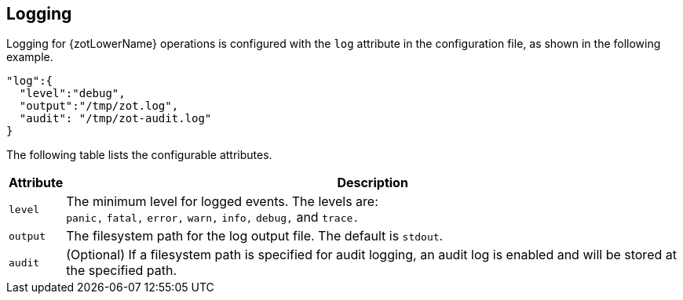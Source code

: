 == Logging

Logging for {zotLowerName} operations is configured with the `log` attribute in the
configuration file, as shown in the following example.

[source,json]
----
"log":{
  "level":"debug",
  "output":"/tmp/zot.log",
  "audit": "/tmp/zot-audit.log"
}
----

The following table lists the configurable attributes.

[%autowidth]
|===
| Attribute | Description

|`level` a| The minimum level for logged events. The levels are: +
`panic,` `fatal,` `error,` `warn,` `info,` `debug,` and `trace.`
|`output` |The filesystem path for the log output file. The default is `stdout`.
|`audit` |(Optional) If a filesystem path is specified for audit logging, an audit log is
enabled and will be stored at the specified path.
|===
